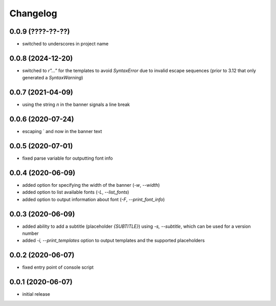 Changelog
=========

0.0.9 (????-??-??)
------------------

- switched to underscores in project name


0.0.8 (2024-12-20)
------------------

- switched to `r"..."` for the templates to avoid `SyntaxError` due to invalid escape sequences
  (prior to 3.12 that only generated a `SyntaxWarning`)


0.0.7 (2021-04-09)
------------------

- using the string `\n` in the banner signals a line break


0.0.6 (2020-07-24)
------------------

- escaping ` and \ now in the banner text


0.0.5 (2020-07-01)
------------------

- fixed parse variable for outputting font info


0.0.4 (2020-06-09)
------------------

- added option for specifying the width of the banner (`-w`, `--width`)
- added option to list available fonts (`-L`, `--list_fonts`)
- added option to output information about font (`-F`, `--print_font_info`)


0.0.3 (2020-06-09)
------------------

- added ability to add a subtitle (placeholder `{SUBTITLE}`) using `-s, --subtitle`,
  which can be used for a version number
- added `-i, --print_templates` option to output templates and the supported placeholders


0.0.2 (2020-06-07)
------------------

- fixed entry point of console script


0.0.1 (2020-06-07)
------------------

- initial release

